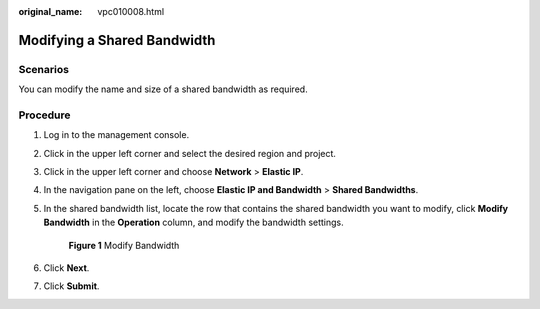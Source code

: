:original_name: vpc010008.html

.. _vpc010008:

Modifying a Shared Bandwidth
============================

Scenarios
---------

You can modify the name and size of a shared bandwidth as required.

Procedure
---------

#. Log in to the management console.

2. Click |image1| in the upper left corner and select the desired region and project.

3. Click |image2| in the upper left corner and choose **Network** > **Elastic IP**.

4. In the navigation pane on the left, choose **Elastic IP and Bandwidth** > **Shared Bandwidths**.

5. In the shared bandwidth list, locate the row that contains the shared bandwidth you want to modify, click **Modify Bandwidth** in the **Operation** column, and modify the bandwidth settings.


   .. figure:: /_static/images/en-us_image_0000001117669524.png
      :alt: **Figure 1** Modify Bandwidth

      **Figure 1** Modify Bandwidth

6. Click **Next**.

7. Click **Submit**.

.. |image1| image:: /_static/images/en-us_image_0141273034.png
.. |image2| image:: /_static/images/en-us_image_0000001454059512.png
